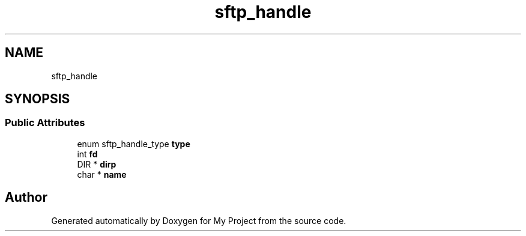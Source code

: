 .TH "sftp_handle" 3 "My Project" \" -*- nroff -*-
.ad l
.nh
.SH NAME
sftp_handle
.SH SYNOPSIS
.br
.PP
.SS "Public Attributes"

.in +1c
.ti -1c
.RI "enum sftp_handle_type \fBtype\fP"
.br
.ti -1c
.RI "int \fBfd\fP"
.br
.ti -1c
.RI "DIR * \fBdirp\fP"
.br
.ti -1c
.RI "char * \fBname\fP"
.br
.in -1c

.SH "Author"
.PP 
Generated automatically by Doxygen for My Project from the source code\&.
